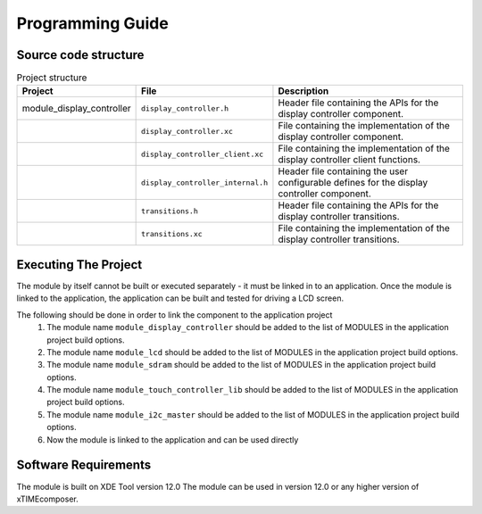 Programming Guide
=================

Source code structure
---------------------
.. list-table:: Project structure
  :header-rows: 1
  
  * - Project
    - File
    - Description
  * - module_display_controller
    - ``display_controller.h`` 
    - Header file containing the APIs for the display controller component.
  * - 
    - ``display_controller.xc``
    - File containing the implementation of the display controller component.
  * - 
    - ``display_controller_client.xc``
    - File containing the implementation of the display controller client functions.
  * - 
    - ``display_controller_internal.h``
    - Header file containing the user configurable defines for the display controller component.
  * - 
    - ``transitions.h``
    - Header file containing the APIs for the display controller transitions.
  * - 
    - ``transitions.xc``
    - File containing the implementation of the display controller transitions.

Executing The Project
---------------------
The module by itself cannot be built or executed separately - it must be linked in to an application. Once the module is linked to the application, the application can be built and tested for driving a LCD screen.

The following should be done in order to link the component to the application project
  #. The module name ``module_display_controller`` should be added to the list of MODULES in the application project build options. 
  #. The module name ``module_lcd`` should be added to the list of MODULES in the application project build options. 
  #. The module name ``module_sdram`` should be added to the list of MODULES in the application project build options. 
  #. The module name ``module_touch_controller_lib`` should be added to the list of MODULES in the application project build options. 
  #. The module name ``module_i2c_master`` should be added to the list of MODULES in the application project build options. 
  #. Now the module is linked to the application and can be used directly

Software Requirements
---------------------

The module is built on XDE Tool version 12.0
The module can be used in version 12.0 or any higher version of xTIMEcomposer.

